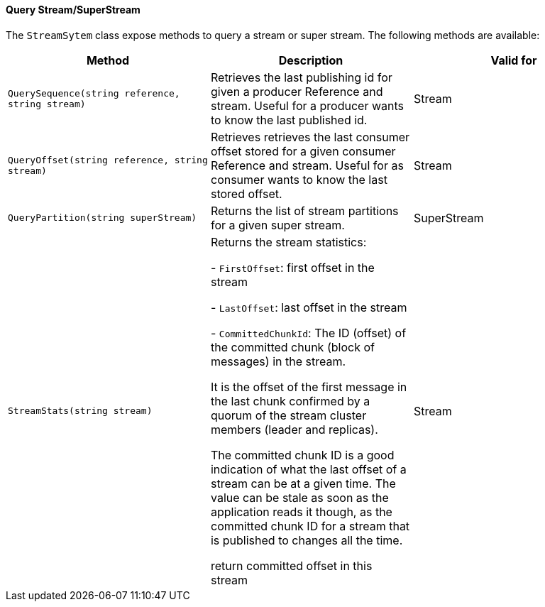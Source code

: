 ==== Query Stream/SuperStream

The `StreamSytem` class expose methods to query a stream or super stream.
The following methods are available:

[%header,cols=3*]
|===

|Method
|Description
|Valid for

|`QuerySequence(string reference, string stream)`
|Retrieves the last publishing id for given a producer Reference and stream. Useful for a producer wants to know the last published id.
| Stream



|`QueryOffset(string reference, string stream)`
|Retrieves retrieves the last consumer offset stored for a given consumer Reference and stream. Useful for as consumer wants to know the last stored offset.
| Stream

|`QueryPartition(string superStream)`
|Returns the list of stream partitions for a given super stream.
| SuperStream

|`StreamStats(string stream)`
|Returns the stream statistics:

- `FirstOffset`: first offset in the stream

- `LastOffset`:  last offset in the stream

- `CommittedChunkId`:       The ID (offset) of the committed chunk (block of messages) in the stream.

It is the offset of the first message in the last chunk confirmed by a quorum of the stream cluster members (leader and replicas).
    
The committed chunk ID is a good indication of what the last offset of a stream can be at a
given time. The value can be stale as soon as the application reads it though, as the committed
chunk ID for a stream that is published to changes all the time.
    
return committed offset in this stream
| Stream

|=== 
